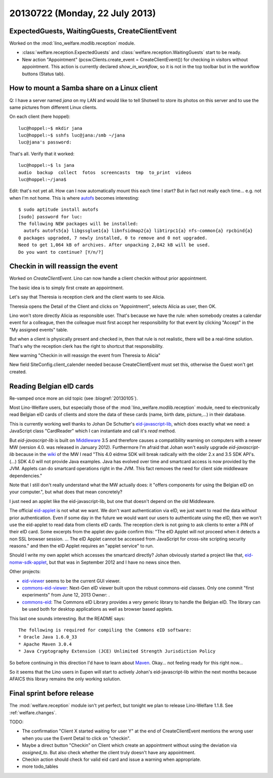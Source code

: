 ===============================
20130722 (Monday, 22 July 2013)
===============================

ExpectedGuests, WaitingGuests, CreateClientEvent
------------------------------------------------

Worked on the :mod:`lino_welfare.modlib.reception` module.

- :class:`welfare.reception.ExpectedGuests`
  and
  :class:`welfare.reception.WaitingGuests`
  start to be ready.

- New action "Appointment" (pcsw.Clients.create_event = CreateClientEvent())
  for checking in visitors without appointment.
  This action is currently declared `show_in_workflow`, so it is not in 
  the top toolbar but in the workflow buttons (Status tab).
    

How to mount a Samba share on a Linux client
--------------------------------------------

Q: I have a server named `jana` on my LAN and would like to 
tell Shotwell to store its photos on this server and to use the 
same pictures from different Linux clients.

On each client (here hoppel)::


    luc@hoppel:~$ mkdir jana
    luc@hoppel:~$ sshfs luc@jana:/smb ~/jana
    luc@jana's password: 
    
That's all. Verify that it worked::
    
    luc@hoppel:~$ ls jana
    audio  backup  collect  fotos  screencasts  tmp  to_print  videos
    luc@hoppel:~/jana$ 

Edit: that's not yet all. 
How can I now automatically mount this each time I start?
But in fact not really each time... e.g. not when I'm not home.
This is where `autofs <https://help.ubuntu.com/community/Autofs>`_
becomes interesting::
    
    $ sudo aptitude install autofs
    [sudo] password for luc: 
    The following NEW packages will be installed:
      autofs autofs5{a} libgssglue1{a} libnfsidmap2{a} libtirpc1{a} nfs-common{a} rpcbind{a} 
    0 packages upgraded, 7 newly installed, 0 to remove and 0 not upgraded.
    Need to get 1,064 kB of archives. After unpacking 2,842 kB will be used.
    Do you want to continue? [Y/n/?] 
    
    

Checkin in will reassign the event
----------------------------------

Worked on `CreateClientEvent`. 
Lino can now handle a client checkin without prior appointment.

The basic idea is to simply first create an appointment.

Let's say that Theresia is reception clerk and the 
client wants to see Alicia.

Theresia opens the Detail of the Client and 
clicks on "Appointment", selects 
Alicia as user, then OK.

Lino won't store directly Alicia as responsible user. 
That's because we have the rule: when somebody creates a calendar 
event for a colleague, then the colleague must first accept her 
responsibility for that event by clicking "Accept" in the 
"My assigned events" table.

But when a client is physically present and checked in, 
then that rule is not realistic, 
there will be a real-time solution.
That's why the reception clerk has the right 
to shortcut that responsibility.

New warning "Checkin in will reassign the event from Theresia to Alicia"

New field SiteConfig.client_calender needed because 
CreateClientEvent must set this, otherwise the Guest won't get created.

Reading Belgian eID cards
-------------------------

Re-vamped once more an old topic (see :blogref:`20130105`).

Most Lino-Welfare users, but especially those of the 
:mod:`lino_welfare.modlib.reception` module,
need to electronically read Belgian eID cards of clients and 
store the data of these cards (name, birth date, picture,...) 
in their database.

This is currently working well thanks to Johan De Schutter's 
`eid-javascript-lib <http://code.google.com/p/eid-javascript-lib/>`_, 
which does exactly what we need:
a JavaScript class "CardReader" which I can instantiate and call it's `read` method.

But `eid-javascript-lib` is built on 
`Middleware <http://code.google.com/p/eid-mw>`_ 3.5 
and therefore causes a compatibility warning on computers with a 
newer MW (version 4.0. was released in January 2012).
Furthermore I'm afraid that Johan won't easily upgrade `eid-javascript-lib`
because in the `wiki <https://code.google.com/p/eid-mw/wiki/SDK40>`_ of the MW 
I read "This 4.0 eidmw SDK will break radically with 
the older 2.x and 3.5 SDK API's. (...) SDK 4.0 will not provide Java 
examples. Java has evolved over time and smartcard access is now 
provided by the JVM. Applets can do smartcard operations right in the 
JVM. This fact removes the need for client side middleware dependencies."

Note that I still don't really understand what the MW actually does:
it "offers components for using the Belgian eID on your computer.", 
but what does that mean concretely?

I just need an applet like the eid-javascript-lib, but one that doesn't 
depend on the old Middleware.

The official `eid-applet <https://code.google.com/p/eid-applet/>`_ 
is not what we want. We don't want authentication via eID, 
we just want to read the data *without* prior authentication.
Even if some day in the future we would want our users to authenticate 
using the eID, then we won't use the eid-applet to read data from 
clients eID cards. The reception clerk is not going to ask 
clients to enter a PIN of their eID card.
Some excerpts from the applet dev guide confirm this: "The eID 
Applet will not proceed when it detects a non SSL browser session. ... 
The eID Applet cannot be accessed from JavaScript for cross-site 
scripting security reasons." 
and then the eID Applet requires an "applet service" to run. 

Should I write my own applet which accesses the smartcard directly?
Johan obviously started a project like that, `eid-nomw-sdk-applet
<https://code.google.com/p/eid-nomw-sdk-applet/source/list>`_,
but that was in September 2012 and I have no news since then.

Other projects:

- `eid-viewer <https://code.google.com/p/eid-viewer>`_
  seems to be the current GUI viewer.

- `commons-eid-viewer
  <https://code.google.com/p/commons-eid-viewer/>`_:
  Next-Gen eID viewer built upon the robust commons-eid classes.
  Only one commit "first experiments" from June 12, 2013
  Owner: .

- `commons-eid <https://code.google.com/p/commons-eid/>`_:
  The Commons eID Library provides a very generic library to handle 
  the Belgian eID. The library can be used both for desktop 
  applications as well as browser based applets.
  
This last one sounds interesting. But the README says::

    The following is required for compiling the Commons eID software:
    * Oracle Java 1.6.0_33
    * Apache Maven 3.0.4
    * Java Cryptography Extension (JCE) Unlimited Strength Jurisdiction Policy

So before continuing in this direction I'd have to learn about
`Maven <http://maven.apache.org/>`_.
Okay... not feeling ready for this right now...

So it seems that the Lino users in Eupen will start to 
actively Johan's eid-javascript-lib within the next months
because AFAICS this library remains the only working solution.

Final sprint before release
---------------------------

The :mod:`welfare.reception` module isn't yet perfect, 
but tonight we plan to release Lino-Welfare 1.1.8.
See :ref:`welfare.changes`.

TODO:

- The confirmation "Client X started waiting for user Y" at the end of 
  CreateClientEvent mentions the wrong user when you use the Event 
  Detail to click on "checkin".
  
- Maybe a direct button "Checkin" on Client which create an 
  appointment without using the deviation via `assigned_to`.
  But also check whether the client truly doesn't have any appointment.
  
- Checkin action should check for valid eid card and issue a warning 
  when appropriate.
  
- more todo_tables

